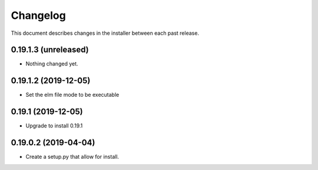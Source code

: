 Changelog
=========

This document describes changes in the installer between each past release.

0.19.1.3 (unreleased)
---------------------

- Nothing changed yet.


0.19.1.2 (2019-12-05)
---------------------

- Set the elm file mode to be executable


0.19.1 (2019-12-05)
-------------------

- Upgrade to install 0.19.1


0.19.0.2 (2019-04-04)
---------------------

- Create a setup.py that allow for install.
